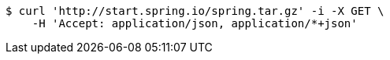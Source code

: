 [source,bash]
----
$ curl 'http://start.spring.io/spring.tar.gz' -i -X GET \
    -H 'Accept: application/json, application/*+json'
----